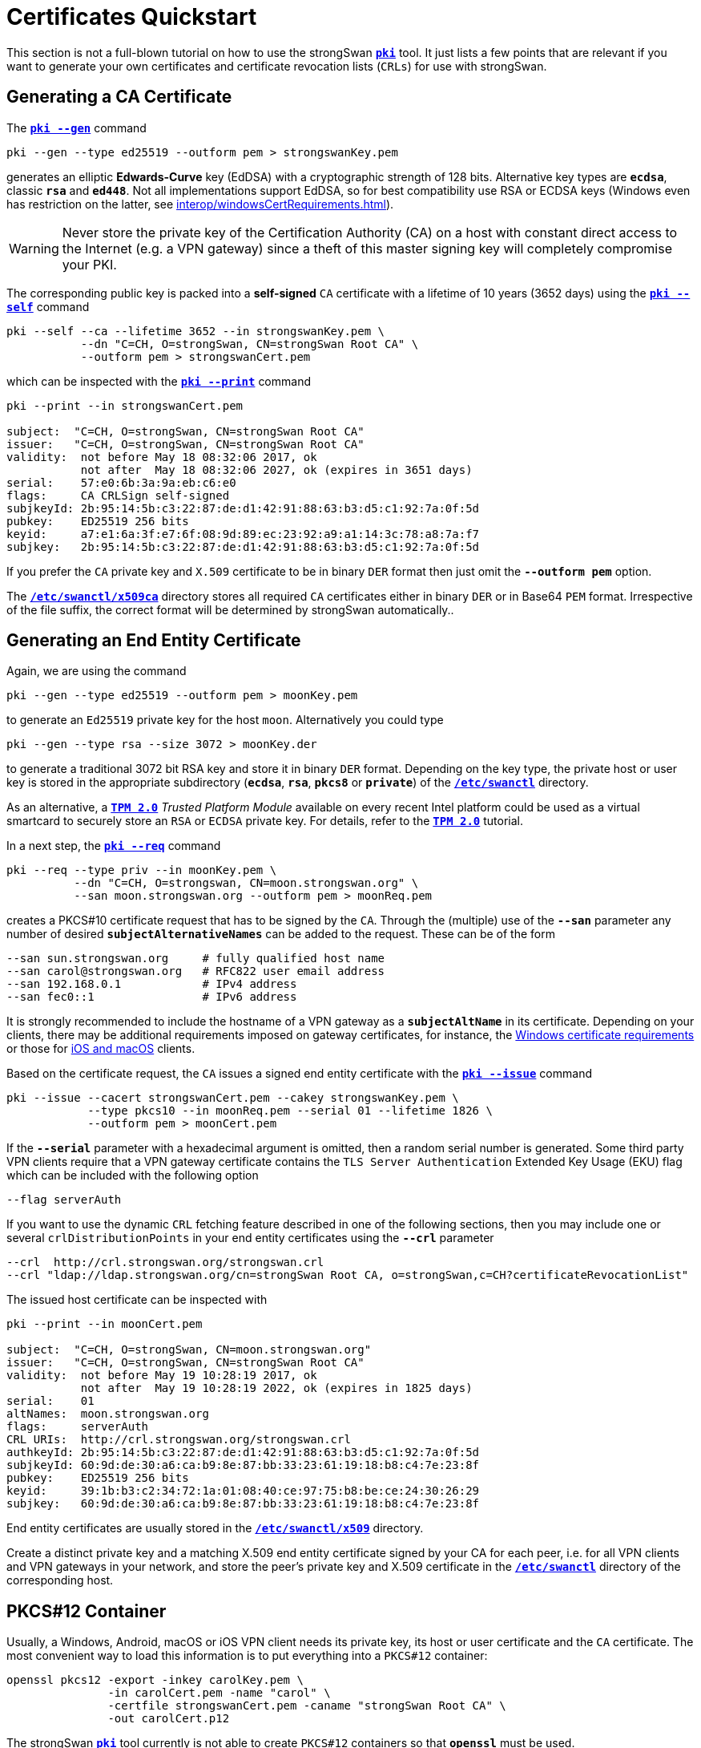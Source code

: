 = Certificates Quickstart
:prewrap!:

This section is not a full-blown tutorial on how to use the strongSwan
xref:./pki.adoc[`*pki*`] tool. It just lists a few points that are relevant if you
want to generate your own certificates and certificate revocation lists (`CRLs`)
for use with strongSwan.

== Generating a CA Certificate

The xref:./pkiGen.adoc[`*pki --gen*`] command

 pki --gen --type ed25519 --outform pem > strongswanKey.pem

generates an elliptic *Edwards-Curve* key (EdDSA) with a cryptographic strength
of 128 bits. Alternative key types are `*ecdsa*`, classic `*rsa*` and `*ed448*`.
Not all implementations support EdDSA, so for best compatibility use RSA or ECDSA
keys (Windows even has restriction on the latter, see
xref:interop/windowsCertRequirements.adoc[]).

WARNING: Never store the private key of the Certification Authority (CA) on a
         host with constant direct access to the Internet (e.g. a VPN gateway)
         since a theft of this master signing key will completely compromise your
         PKI.

The corresponding public key is packed into a *self-signed* `CA` certificate
with a lifetime of 10 years (3652 days) using the
xref:./pkiSelf.adoc[`*pki --self*`] command
----
pki --self --ca --lifetime 3652 --in strongswanKey.pem \
           --dn "C=CH, O=strongSwan, CN=strongSwan Root CA" \
           --outform pem > strongswanCert.pem
----
which can be inspected with the xref:./pkiPrint.adoc[`*pki --print*`] command
----
pki --print --in strongswanCert.pem

subject:  "C=CH, O=strongSwan, CN=strongSwan Root CA"
issuer:   "C=CH, O=strongSwan, CN=strongSwan Root CA"
validity:  not before May 18 08:32:06 2017, ok
           not after  May 18 08:32:06 2027, ok (expires in 3651 days)
serial:    57:e0:6b:3a:9a:eb:c6:e0
flags:     CA CRLSign self-signed
subjkeyId: 2b:95:14:5b:c3:22:87:de:d1:42:91:88:63:b3:d5:c1:92:7a:0f:5d
pubkey:    ED25519 256 bits
keyid:     a7:e1:6a:3f:e7:6f:08:9d:89:ec:23:92:a9:a1:14:3c:78:a8:7a:f7
subjkey:   2b:95:14:5b:c3:22:87:de:d1:42:91:88:63:b3:d5:c1:92:7a:0f:5d
----
If you prefer the `CA` private key and `X.509` certificate to be in binary `DER`
format then just omit the `*--outform pem*` option.

The xref:swanctl/swanctlDir.adoc[`*/etc/swanctl/x509ca*`] directory stores all
required `CA` certificates either in binary `DER` or in Base64 `PEM` format.
Irrespective of the file suffix, the correct format will be determined by
strongSwan automatically..

== Generating an End Entity Certificate

Again, we are using the command

 pki --gen --type ed25519 --outform pem > moonKey.pem

to generate an `Ed25519` private key for the host `moon`. Alternatively you could
type

 pki --gen --type rsa --size 3072 > moonKey.der

to generate a traditional 3072 bit RSA key and store it in binary `DER` format.
Depending on the key type, the private host or user key is stored in the
appropriate subdirectory (`*ecdsa*`, `*rsa*`, `*pkcs8*` or `*private*`) of the
xref:swanctl/swanctlDir.adoc[`*/etc/swanctl*`] directory.

As an alternative, a  xref:tpm/tpm2.adoc[`*TPM 2.0*`] _Trusted Platform Module_
available on every recent Intel platform could be used as a virtual smartcard to
securely store an `RSA` or `ECDSA` private key. For details, refer to
the xref:tpm/tpm2.adoc[`*TPM 2.0*`] tutorial.

In a next step, the xref:./pkiReq.adoc[`*pki --req*`] command
----
pki --req --type priv --in moonKey.pem \
          --dn "C=CH, O=strongswan, CN=moon.strongswan.org" \
          --san moon.strongswan.org --outform pem > moonReq.pem
----
creates a PKCS#10 certificate request that has to be signed by the `CA`.
Through the (multiple) use of the `*--san*` parameter any number of desired
`*subjectAlternativeNames*` can be added to the request. These can be of the
form
----
--san sun.strongswan.org     # fully qualified host name
--san carol@strongswan.org   # RFC822 user email address
--san 192.168.0.1            # IPv4 address
--san fec0::1                # IPv6 address
----
It is strongly recommended to include the hostname of a VPN gateway as a
`*subjectAltName*` in its certificate. Depending on your clients, there may be
additional requirements imposed on gateway certificates, for instance, the
xref:interop/windowsCertRequirements.adoc[Windows certificate requirements] or those
for xref:interop/ios.adoc[iOS and macOS] clients.

Based on the certificate request, the `CA` issues a signed end entity certificate
with the xref:./pkiIssue.adoc[`*pki --issue*`] command
----
pki --issue --cacert strongswanCert.pem --cakey strongswanKey.pem \
            --type pkcs10 --in moonReq.pem --serial 01 --lifetime 1826 \
            --outform pem > moonCert.pem
----
If the `*--serial*` parameter with a hexadecimal argument is omitted, then a random
serial number is generated. Some third party VPN clients require that a VPN
gateway certificate contains the `TLS Server Authentication` Extended Key Usage
(EKU) flag which can be included with the following option

 --flag serverAuth

If you want to use the dynamic `CRL` fetching feature described in one of the
following sections, then you may include one or several `crlDistributionPoints`
in your end entity certificates using the `*--crl*` parameter
----
--crl  http://crl.strongswan.org/strongswan.crl
--crl "ldap://ldap.strongswan.org/cn=strongSwan Root CA, o=strongSwan,c=CH?certificateRevocationList"
----
The issued host certificate can be inspected with
----
pki --print --in moonCert.pem

subject:  "C=CH, O=strongSwan, CN=moon.strongswan.org"
issuer:   "C=CH, O=strongSwan, CN=strongSwan Root CA"
validity:  not before May 19 10:28:19 2017, ok
           not after  May 19 10:28:19 2022, ok (expires in 1825 days)
serial:    01
altNames:  moon.strongswan.org
flags:     serverAuth
CRL URIs:  http://crl.strongswan.org/strongswan.crl
authkeyId: 2b:95:14:5b:c3:22:87:de:d1:42:91:88:63:b3:d5:c1:92:7a:0f:5d
subjkeyId: 60:9d:de:30:a6:ca:b9:8e:87:bb:33:23:61:19:18:b8:c4:7e:23:8f
pubkey:    ED25519 256 bits
keyid:     39:1b:b3:c2:34:72:1a:01:08:40:ce:97:75:b8:be:ce:24:30:26:29
subjkey:   60:9d:de:30:a6:ca:b9:8e:87:bb:33:23:61:19:18:b8:c4:7e:23:8f
----
End entity certificates are usually stored in the
xref:swanctl/swanctlDir.adoc[`*/etc/swanctl/x509*`] directory.

Create a distinct private key and a matching X.509 end entity certificate
signed by your CA for each peer, i.e. for all VPN clients and VPN gateways in
your network, and store the peer's private key and X.509 certificate in the
xref:swanctl/swanctlDir.adoc[`*/etc/swanctl*`] directory of the corresponding
host.

== PKCS#12 Container

Usually, a Windows, Android, macOS or iOS VPN client needs its private key,
its host or user certificate and the `CA` certificate. The most convenient way
to load this information is to put everything into a `PKCS#12` container:
----
openssl pkcs12 -export -inkey carolKey.pem \
               -in carolCert.pem -name "carol" \
               -certfile strongswanCert.pem -caname "strongSwan Root CA" \
               -out carolCert.p12
----
The strongSwan xref:./pki.adoc[`*pki*`] tool currently is not able to create
`PKCS#12` containers so that `*openssl*` must be used.

IMPORTANT: *Apple* and *Android* clients can only process PKCS#12 containers
that are protected with 3DES and the legacy KDF. When using `*openssl pkcs12*`
with OpenSSL 3.0 and newer, the `*-legacy*` option is required.

Omitting the `*-certfile*` argument from the command above is indicated in the
following situation:

 * On Android 4.4 and later, you may get a warning ("Network may be monitored by
   an unknown third party") if the PKCS#12 file contains a CA certificate. To avoid
   that, create the PKCS#12 container without a CA certificate. Then import the
   PKCS#12 file into the Android trust store as usual and the CA certificate file
   directly into the  xref:os/androidVpnClient.adoc[strongSwan app]. Or install
   both files via a xref:os/androidVpnClientProfiles.adoc[configuration profile].

It's also possible to add additional CA certificates with multiple `*-certfile*`
arguments (e.g. for multi-level X.509 trust chains).

The `*openssl pkcs12*` command requires the certificates and the private key to be
in PEM format. DER format is not accepted. Either use `*--outform pem*` with the
xref:pki/pki.adoc[`*pki*`] commands above to generate all files in PEM format
or convert them later with the command

 openssl x509 -inform der -outform pem -in cert.der -out cert.pem

for certificates and

 openssl ec -inform der -outform pem -in key.der -out key.pem

for private ECDSA keys or

 openssl rsa -inform der -outform pem -in key.der -out key.pem

for private RSA keys.

== Generating a CRL

An empty `CRL` that is signed by the `CA` can be generated with the
xref:./pkiSignCrl.adoc[`*pki --signcrl*`] command
----
pki --signcrl --cacert strongswanCert.pem --cakey strongswanKey.pem \
              --lifetime 30 > strongswan.crl
----
If you omit the `*--lifetime*` option, then the default value of 15 days is used.
CRLs can either be uploaded to a `HTTP` or `LDAP` server or put in binary `DER`
or Base64 `PEM` format into the
xref:swanctl/swanctlDir.adoc[`*/etc/swanctl/x509crl*`] directory from where they
are loaded into the xref:daemons/charon.adoc[`*charon*`] daemon with the
xref:swanctl/swanctlLoadCreds.adoc[`*swanctl --load-creds*`] command.

== Revoking a Certificate

A specific end entity certificate is revoked with the command
----
pki --signcrl --cacert strongswanCert.pem --cakey strongswanKey.pem \
              --lifetime 30 --lastcrl strongswan.crl \
              --reason key-compromise --cert moonCert.pem > new.crl
----
Instead of the certificate file (in our example `moonCert.pem`), the serial number
of the certificate to be revoked can be indicated using the `*--serial*`
parameter. The xref:./pkiSignCrl.adoc[`*pki --signcrl --help*`] command
documents all possible revocation reasons but the `*--reason*` parameter can also
be omitted. The new CRL file can be inspected with the command
----
pki --print --type crl --in new.crl

issuer:   "C=CH, O=strongSwan, CN=strongSwan Root CA"
update:    this on May 19 11:13:01 2017, ok
           next on Jun 18 11:13:01 2017, ok (expires in 29 days)
serial:    02
authKeyId: 2b:95:14:5b:c3:22:87:de:d1:42:91:88:63:b3:d5:c1:92:7a:0f:5d
1 revoked certificate:
  01: May 19 11:13:01 2017, key compromise
----

== Local Caching of CRLs

The xref:config/strongswanConf.adoc[`*strongswan.conf*`] option
----
charon {
  cache_crls = yes
}
----
activates the local caching of `CRLs` that were dynamically fetched from an
`HTTP` or `LDAP` server.  Cached copies are stored in
xref:swanctl/swanctlDir.adoc[`*/etc/swanctl/x509crl*`] using a unique filename
formed from the issuer's `*subjectKeyIdentifier*` and the `*.crl*` suffix.

With the cached copy, the `CRL` is immediately available after startup.  When the
local copy has become stale, an updated `CRL` is automatically fetched from one
of the defined `CRL` distribution points during the next IKEv2 authentication.
